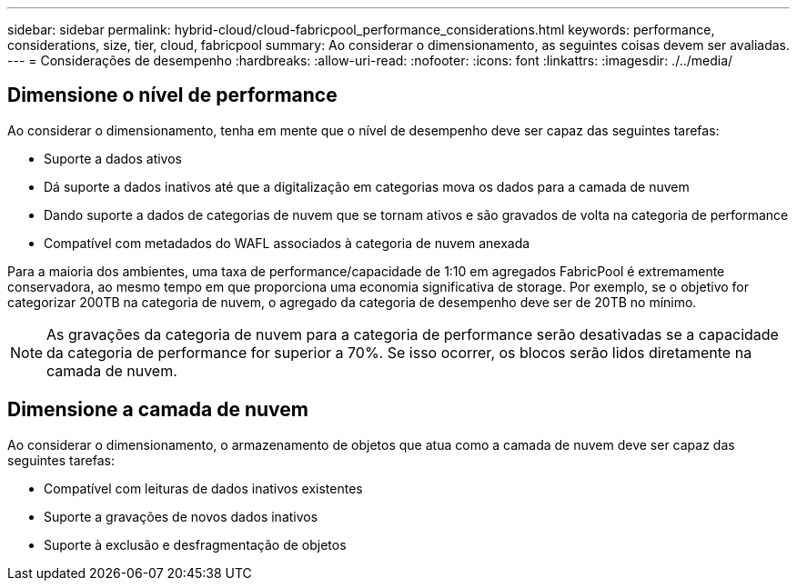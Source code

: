 ---
sidebar: sidebar 
permalink: hybrid-cloud/cloud-fabricpool_performance_considerations.html 
keywords: performance, considerations, size, tier, cloud, fabricpool 
summary: Ao considerar o dimensionamento, as seguintes coisas devem ser avaliadas. 
---
= Considerações de desempenho
:hardbreaks:
:allow-uri-read: 
:nofooter: 
:icons: font
:linkattrs: 
:imagesdir: ./../media/




== Dimensione o nível de performance

Ao considerar o dimensionamento, tenha em mente que o nível de desempenho deve ser capaz das seguintes tarefas:

* Suporte a dados ativos
* Dá suporte a dados inativos até que a digitalização em categorias mova os dados para a camada de nuvem
* Dando suporte a dados de categorias de nuvem que se tornam ativos e são gravados de volta na categoria de performance
* Compatível com metadados do WAFL associados à categoria de nuvem anexada


Para a maioria dos ambientes, uma taxa de performance/capacidade de 1:10 em agregados FabricPool é extremamente conservadora, ao mesmo tempo em que proporciona uma economia significativa de storage. Por exemplo, se o objetivo for categorizar 200TB na categoria de nuvem, o agregado da categoria de desempenho deve ser de 20TB no mínimo.


NOTE: As gravações da categoria de nuvem para a categoria de performance serão desativadas se a capacidade da categoria de performance for superior a 70%. Se isso ocorrer, os blocos serão lidos diretamente na camada de nuvem.



== Dimensione a camada de nuvem

Ao considerar o dimensionamento, o armazenamento de objetos que atua como a camada de nuvem deve ser capaz das seguintes tarefas:

* Compatível com leituras de dados inativos existentes
* Suporte a gravações de novos dados inativos
* Suporte à exclusão e desfragmentação de objetos

